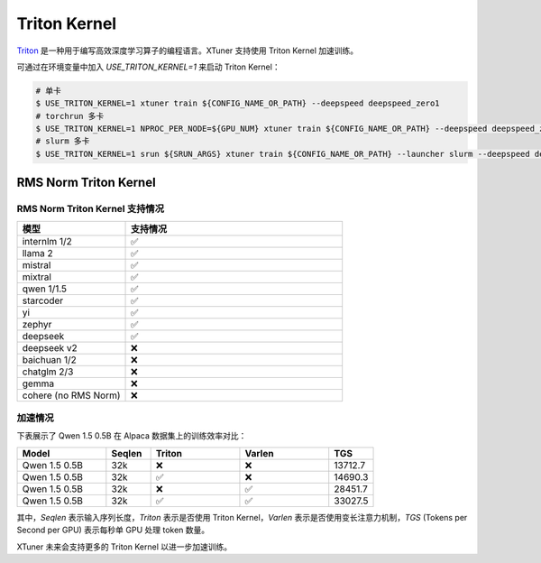 .. _triton_kernels:

Triton Kernel
===============================

`Triton <https://github.com/openai/triton>`_ 是一种用于编写高效深度学习算子的编程语言。XTuner 支持使用 Triton Kernel 加速训练。

可通过在环境变量中加入 `USE_TRITON_KERNEL=1` 来启动 Triton Kernel：

.. code-block:: console

    # 单卡
    $ USE_TRITON_KERNEL=1 xtuner train ${CONFIG_NAME_OR_PATH} --deepspeed deepspeed_zero1
    # torchrun 多卡
    $ USE_TRITON_KERNEL=1 NPROC_PER_NODE=${GPU_NUM} xtuner train ${CONFIG_NAME_OR_PATH} --deepspeed deepspeed_zero1
    # slurm 多卡
    $ USE_TRITON_KERNEL=1 srun ${SRUN_ARGS} xtuner train ${CONFIG_NAME_OR_PATH} --launcher slurm --deepspeed deepspeed_zero1


RMS Norm Triton Kernel
------------------------

RMS Norm Triton Kernel 支持情况
~~~~~~~~~~~~~~~~~~~~~~~~~~~~~~~~~

.. list-table::
  :widths: 25 50
  :header-rows: 1

  * - 模型
    - 支持情况
  * - internlm 1/2
    - ✅
  * - llama 2
    - ✅
  * - mistral
    - ✅
  * - mixtral
    - ✅
  * - qwen 1/1.5
    - ✅
  * - starcoder
    - ✅
  * - yi
    - ✅
  * - zephyr
    - ✅
  * - deepseek
    - ✅
  * - deepseek v2
    - ❌
  * - baichuan 1/2
    - ❌
  * - chatglm 2/3
    - ❌
  * - gemma
    - ❌
  * - cohere (no RMS Norm)
    - ❌


加速情况
~~~~~~~~~~~

下表展示了 Qwen 1.5 0.5B 在 Alpaca 数据集上的训练效率对比：

.. list-table::
  :widths: 50 25 50 50 25
  :header-rows: 1

  * - Model
    - Seqlen
    - Triton
    - Varlen
    - TGS
  * - Qwen 1.5 0.5B
    - 32k
    - ❌
    - ❌
    - 13712.7
  * - Qwen 1.5 0.5B
    - 32k
    - ✅
    - ❌
    - 14690.3
  * - Qwen 1.5 0.5B
    - 32k
    - ❌
    - ✅
    - 28451.7
  * - Qwen 1.5 0.5B
    - 32k
    - ✅
    - ✅
    - 33027.5

其中，`Seqlen` 表示输入序列长度，`Triton` 表示是否使用 Triton Kernel，`Varlen` 表示是否使用变长注意力机制，`TGS` (Tokens per Second per GPU) 表示每秒单 GPU 处理 token 数量。

XTuner 未来会支持更多的 Triton Kernel 以进一步加速训练。
